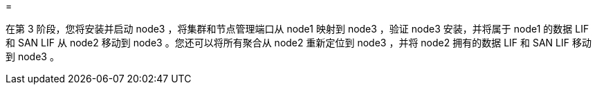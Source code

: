 = 


在第 3 阶段，您将安装并启动 node3 ，将集群和节点管理端口从 node1 映射到 node3 ，验证 node3 安装，并将属于 node1 的数据 LIF 和 SAN LIF 从 node2 移动到 node3 。您还可以将所有聚合从 node2 重新定位到 node3 ，并将 node2 拥有的数据 LIF 和 SAN LIF 移动到 node3 。
